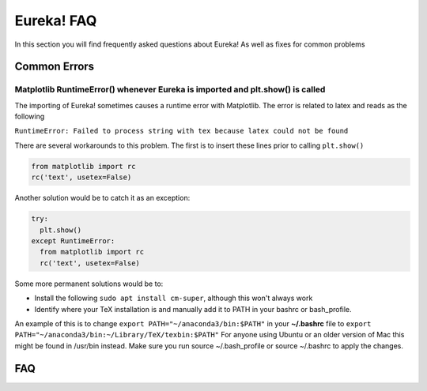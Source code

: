 .. _faq:

Eureka! FAQ
============================

In this section you will find frequently asked questions about Eureka! As well as fixes for common problems

**Common Errors**
--------------

Matplotlib RuntimeError() whenever Eureka is imported and plt.show() is called
''''''''''''''''''''''''''''''''''''''''''''''''''''''''''''''''''''''''''''''

The importing of Eureka! sometimes causes a runtime error with Matplotlib. The error is related to latex
and reads as the following

``RuntimeError: Failed to process string with tex because latex could not be found``

There are several workarounds to this problem. The first is to insert these lines
prior to calling ``plt.show()``


.. code-block:: python

    from matplotlib import rc
    rc('text', usetex=False)


Another solution would be to catch it as an exception:

.. code-block:: python

    try:
      plt.show()
    except RuntimeError:
      from matplotlib import rc
      rc('text', usetex=False)


Some more permanent solutions would be to:

- Install the following ``sudo apt install cm-super``, although this won't always work

- Identify where your TeX installation is and manually add it to PATH in your bashrc or bash_profile.
An example of this is to change ``export PATH="~/anaconda3/bin:$PATH"`` in your **~/.bashrc** file to ``export PATH="~/anaconda3/bin:~/Library/TeX/texbin:$PATH"``
For anyone using Ubuntu or an older version of Mac this might be found in /usr/bin instead. Make sure you run source ~/.bash_profile or source ~/.bashrc to apply the changes.


FAQ
--------
